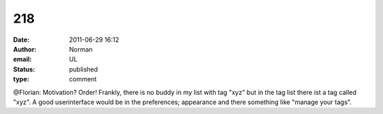 218
###
:date: 2011-06-29 16:12
:author: Norman
:email: UL
:status: published
:type: comment

@Florian: Motivation? Order! Frankly, there is no buddy in my list with tag "xyz" but in the tag list there ist a tag called "xyz". A good userinterface would be in the preferences; appearance and there something like "manage your tags".

